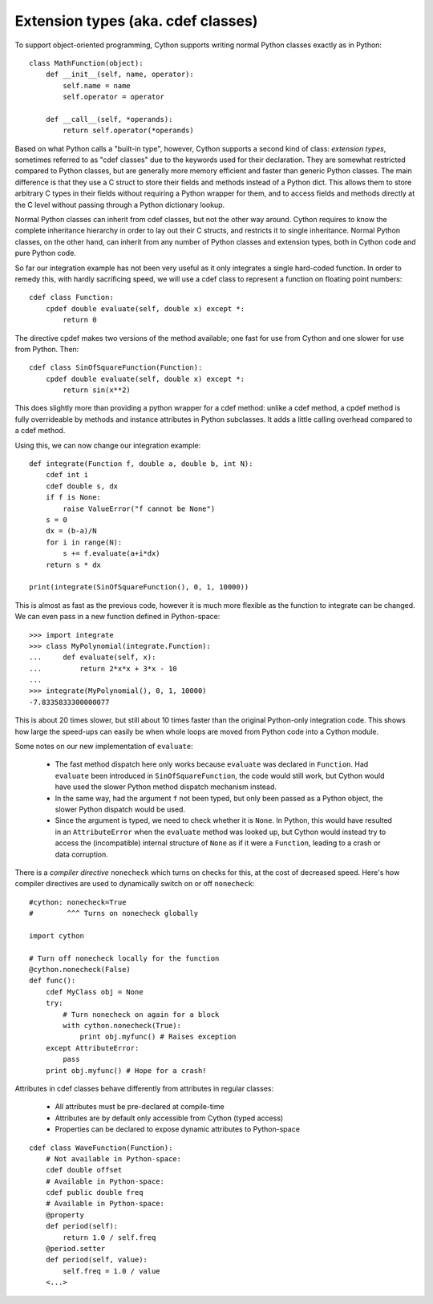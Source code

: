 Extension types (aka. cdef classes)
===================================

To support object-oriented programming, Cython supports writing normal
Python classes exactly as in Python::

    class MathFunction(object):
        def __init__(self, name, operator):
            self.name = name
            self.operator = operator

        def __call__(self, *operands):
            return self.operator(*operands)

Based on what Python calls a "built-in type", however, Cython supports
a second kind of class: *extension types*, sometimes referred to as
"cdef classes" due to the keywords used for their declaration.  They
are somewhat restricted compared to Python classes, but are generally
more memory efficient and faster than generic Python classes.  The
main difference is that they use a C struct to store their fields and methods
instead of a Python dict.  This allows them to store arbitrary C types
in their fields without requiring a Python wrapper for them, and to
access fields and methods directly at the C level without passing
through a Python dictionary lookup.

Normal Python classes can inherit from cdef classes, but not the other
way around.  Cython requires to know the complete inheritance
hierarchy in order to lay out their C structs, and restricts it to
single inheritance.  Normal Python classes, on the other hand, can
inherit from any number of Python classes and extension types, both in
Cython code and pure Python code.

So far our integration example has not been very useful as it only
integrates a single hard-coded function. In order to remedy this,
with hardly sacrificing speed, we will use a cdef class to represent a
function on floating point numbers::

  cdef class Function:
      cpdef double evaluate(self, double x) except *:
          return 0

The directive cpdef makes two versions of the method available; one
fast for use from Cython and one slower for use from Python. Then::

  cdef class SinOfSquareFunction(Function):
      cpdef double evaluate(self, double x) except *:
          return sin(x**2)

This does slightly more than providing a python wrapper for a cdef
method: unlike a cdef method, a cpdef method is fully overrideable by
methods and instance attributes in Python subclasses.  It adds a
little calling overhead compared to a cdef method.

Using this, we can now change our integration example::

  def integrate(Function f, double a, double b, int N):
      cdef int i
      cdef double s, dx
      if f is None:
          raise ValueError("f cannot be None")
      s = 0
      dx = (b-a)/N
      for i in range(N):
          s += f.evaluate(a+i*dx)
      return s * dx

  print(integrate(SinOfSquareFunction(), 0, 1, 10000))

This is almost as fast as the previous code, however it is much more flexible
as the function to integrate can be changed. We can even pass in a new
function defined in Python-space::

  >>> import integrate
  >>> class MyPolynomial(integrate.Function):
  ...     def evaluate(self, x):
  ...         return 2*x*x + 3*x - 10
  ...
  >>> integrate(MyPolynomial(), 0, 1, 10000)
  -7.8335833300000077

This is about 20 times slower, but still about 10 times faster than
the original Python-only integration code.  This shows how large the
speed-ups can easily be when whole loops are moved from Python code
into a Cython module.

Some notes on our new implementation of ``evaluate``:

 - The fast method dispatch here only works because ``evaluate`` was
   declared in ``Function``. Had ``evaluate`` been introduced in
   ``SinOfSquareFunction``, the code would still work, but Cython
   would have used the slower Python method dispatch mechanism
   instead.

 - In the same way, had the argument ``f`` not been typed, but only
   been passed as a Python object, the slower Python dispatch would
   be used.

 - Since the argument is typed, we need to check whether it is
   ``None``. In Python, this would have resulted in an ``AttributeError``
   when the ``evaluate`` method was looked up, but Cython would instead
   try to access the (incompatible) internal structure of ``None`` as if
   it were a ``Function``, leading to a crash or data corruption.

There is a *compiler directive* ``nonecheck`` which turns on checks
for this, at the cost of decreased speed. Here's how compiler directives
are used to dynamically switch on or off ``nonecheck``::

  #cython: nonecheck=True
  #        ^^^ Turns on nonecheck globally

  import cython

  # Turn off nonecheck locally for the function
  @cython.nonecheck(False)
  def func():
      cdef MyClass obj = None
      try:
          # Turn nonecheck on again for a block
          with cython.nonecheck(True):
              print obj.myfunc() # Raises exception
      except AttributeError:
          pass
      print obj.myfunc() # Hope for a crash!



Attributes in cdef classes behave differently from attributes in regular classes:

 - All attributes must be pre-declared at compile-time
 - Attributes are by default only accessible from Cython (typed access)
 - Properties can be declared to expose dynamic attributes to Python-space

::

  cdef class WaveFunction(Function):
      # Not available in Python-space:
      cdef double offset
      # Available in Python-space:
      cdef public double freq
      # Available in Python-space:
      @property
      def period(self):
          return 1.0 / self.freq
      @period.setter
      def period(self, value):
          self.freq = 1.0 / value
      <...>
